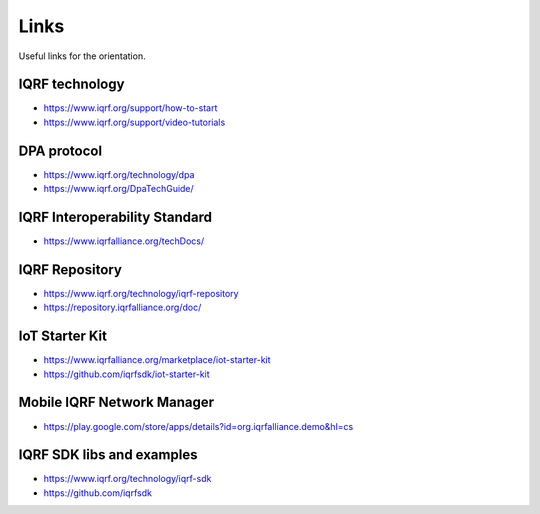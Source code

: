 Links
=====

Useful links for the orientation.

IQRF technology
---------------
* https://www.iqrf.org/support/how-to-start
* https://www.iqrf.org/support/video-tutorials

DPA protocol
------------
* https://www.iqrf.org/technology/dpa
* https://www.iqrf.org/DpaTechGuide/

IQRF Interoperability Standard
------------------------------
* https://www.iqrfalliance.org/techDocs/

IQRF Repository
---------------
* https://www.iqrf.org/technology/iqrf-repository 
* https://repository.iqrfalliance.org/doc/

IoT Starter Kit
---------------
* https://www.iqrfalliance.org/marketplace/iot-starter-kit
* https://github.com/iqrfsdk/iot-starter-kit

Mobile IQRF Network Manager
---------------------------
* https://play.google.com/store/apps/details?id=org.iqrfalliance.demo&hl=cs

IQRF SDK libs and examples
--------------------------
* https://www.iqrf.org/technology/iqrf-sdk
* https://github.com/iqrfsdk
